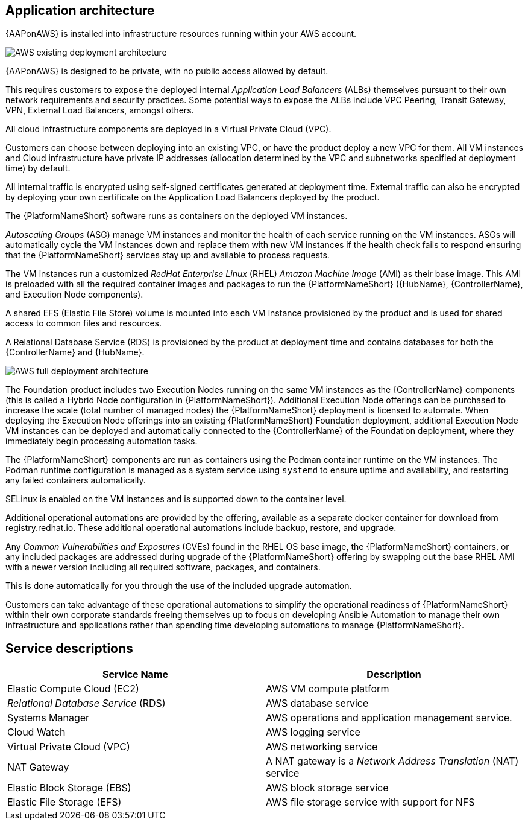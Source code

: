 [id="con-aws-application-architecture"]

== Application architecture

{AAPonAWS} is installed into infrastructure resources running within your AWS account.

image::AWS-existing-deployment.png[AWS existing deployment architecture]

{AAPonAWS} is designed to be private, with no public access allowed by default. 

This requires customers to expose the deployed internal _Application Load Balancers_ (ALBs) themselves pursuant to their own network requirements and security practices. Some potential ways to expose the ALBs include VPC Peering, Transit Gateway, VPN, External Load Balancers, amongst others. 

All cloud infrastructure components are deployed in a Virtual Private Cloud (VPC). 

Customers can choose between deploying into an existing VPC, or have the product deploy a new VPC for them.
All VM instances and Cloud infrastructure have private IP addresses (allocation determined by the VPC and subnetworks specified at deployment time) by default. 

All internal traffic is encrypted using self-signed certificates generated at deployment time. External traffic can also be encrypted by deploying your own certificate on the Application Load Balancers deployed by the product. 

The {PlatformNameShort} software runs as containers on the deployed VM instances.

_Autoscaling Groups_ (ASG) manage VM instances and monitor the health of each service running on the VM instances. ASGs will automatically cycle the VM instances down and replace them with new VM instances if the health check fails to respond ensuring that the {PlatformNameShort} services stay up and available to process requests.

The VM instances run a customized _RedHat Enterprise Linux_ (RHEL) _Amazon Machine Image_ (AMI) as their base image. 
This AMI is preloaded with all the required container images and packages to run the {PlatformNameShort} ({HubName}, {ControllerName}, and Execution Node components).

A shared EFS (Elastic File Store) volume is mounted into each VM instance provisioned by the product and is used for shared access to common files and resources.  

A Relational Database Service (RDS) is provisioned by the product at deployment time and contains databases for both the {ControllerName} and {HubName}.  

image::AWS-full-deployment.png[AWS full deployment architecture]

The Foundation product includes two Execution Nodes running on the same VM instances as the {ControllerName} components (this is called a Hybrid Node configuration in {PlatformNameShort}).
Additional Execution Node offerings can be purchased to increase the scale (total number of managed nodes) the {PlatformNameShort} deployment is licensed to automate. 
When deploying the Execution Node offerings into an existing {PlatformNameShort} Foundation deployment, additional Execution Node VM instances can be deployed and automatically connected to the {ControllerName} of the Foundation deployment, where they immediately begin processing automation tasks. 

The {PlatformNameShort} components are run as containers using the Podman container runtime on the VM instances. 
The Podman runtime configuration is managed as a system service using `systemd` to ensure uptime and availability, and restarting any failed containers automatically. 

SELinux is enabled on the VM instances and is supported down to the container level.

Additional operational automations are provided by the offering, available as a separate docker container for download from registry.redhat.io.  
These additional operational automations include backup, restore, and upgrade.

Any _Common Vulnerabilities and Exposures_ (CVEs) found in the RHEL OS base image, the {PlatformNameShort} containers, or any included packages are addressed during upgrade of the {PlatformNameShort} offering by swapping out the base RHEL AMI with a newer version including all required software, packages, and containers. 

This is done automatically for you through the use of the included upgrade automation. 

Customers can take advantage of these operational automations to simplify the operational readiness of {PlatformNameShort} within their own corporate standards freeing themselves up to focus on developing Ansible Automation to manage their own infrastructure and applications rather than spending time developing automations to manage {PlatformNameShort}.

== Service descriptions

[cols="30%,30%",options="header"]
|====
| Service Name | Description
| Elastic Compute Cloud (EC2) | AWS VM compute platform
| _Relational Database Service_ (RDS) | AWS database service
| Systems Manager | AWS operations and application management service.
| Cloud Watch | AWS logging service
| Virtual Private Cloud (VPC) | AWS networking service
| NAT Gateway | A NAT gateway is a _Network Address Translation_ (NAT) service
| Elastic Block Storage (EBS) | AWS block storage service
| Elastic File Storage (EFS) | AWS file storage service with support for NFS
|====


